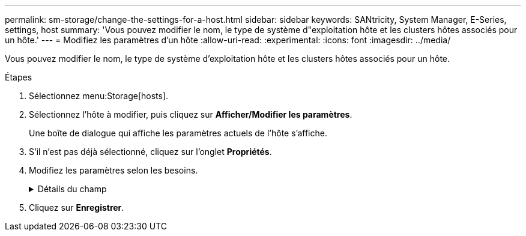 ---
permalink: sm-storage/change-the-settings-for-a-host.html 
sidebar: sidebar 
keywords: SANtricity, System Manager, E-Series, settings, host 
summary: 'Vous pouvez modifier le nom, le type de système d"exploitation hôte et les clusters hôtes associés pour un hôte.' 
---
= Modifiez les paramètres d'un hôte
:allow-uri-read: 
:experimental: 
:icons: font
:imagesdir: ../media/


[role="lead"]
Vous pouvez modifier le nom, le type de système d'exploitation hôte et les clusters hôtes associés pour un hôte.

.Étapes
. Sélectionnez menu:Storage[hosts].
. Sélectionnez l'hôte à modifier, puis cliquez sur *Afficher/Modifier les paramètres*.
+
Une boîte de dialogue qui affiche les paramètres actuels de l'hôte s'affiche.

. S'il n'est pas déjà sélectionné, cliquez sur l'onglet *Propriétés*.
. Modifiez les paramètres selon les besoins.
+
.Détails du champ
[%collapsible]
====
[cols="25h,~"]
|===
| Réglage | Description 


 a| 
Nom
 a| 
Vous pouvez modifier le nom fourni par l'utilisateur de l'hôte. La spécification d'un nom pour l'hôte est requise.



 a| 
Cluster hôte associé
 a| 
Vous pouvez choisir l'une des options suivantes :

** *Aucun* -- l'hôte reste un hôte autonome. Si l'hôte était associé à un cluster hôte, le système le supprime du cluster.
** *<Cluster hôte>* -- le système associe l'hôte au cluster sélectionné.




 a| 
Type de système d'exploitation hôte
 a| 
Vous pouvez modifier le type de système d'exploitation exécuté sur l'hôte que vous avez défini.

|===
====
. Cliquez sur *Enregistrer*.

